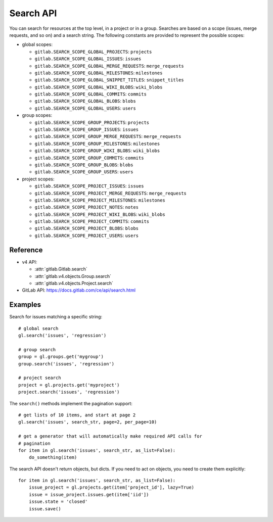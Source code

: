 ##########
Search API
##########

You can search for resources at the top level, in a project or in a group.
Searches are based on a scope (issues, merge requests, and so on) and a search
string. The following constants are provided to represent the possible scopes:


* global scopes:

  + ``gitlab.SEARCH_SCOPE_GLOBAL_PROJECTS``: ``projects``
  + ``gitlab.SEARCH_SCOPE_GLOBAL_ISSUES``: ``issues``
  + ``gitlab.SEARCH_SCOPE_GLOBAL_MERGE_REQUESTS``: ``merge_requests``
  + ``gitlab.SEARCH_SCOPE_GLOBAL_MILESTONES``: ``milestones``
  + ``gitlab.SEARCH_SCOPE_GLOBAL_SNIPPET_TITLES``: ``snippet_titles``
  + ``gitlab.SEARCH_SCOPE_GLOBAL_WIKI_BLOBS``: ``wiki_blobs``
  + ``gitlab.SEARCH_SCOPE_GLOBAL_COMMITS``: ``commits``
  + ``gitlab.SEARCH_SCOPE_GLOBAL_BLOBS``: ``blobs``
  + ``gitlab.SEARCH_SCOPE_GLOBAL_USERS``: ``users``


* group scopes:

  + ``gitlab.SEARCH_SCOPE_GROUP_PROJECTS``: ``projects``
  + ``gitlab.SEARCH_SCOPE_GROUP_ISSUES``: ``issues``
  + ``gitlab.SEARCH_SCOPE_GROUP_MERGE_REQUESTS``: ``merge_requests``
  + ``gitlab.SEARCH_SCOPE_GROUP_MILESTONES``: ``milestones``
  + ``gitlab.SEARCH_SCOPE_GROUP_WIKI_BLOBS``: ``wiki_blobs``
  + ``gitlab.SEARCH_SCOPE_GROUP_COMMITS``: ``commits``
  + ``gitlab.SEARCH_SCOPE_GROUP_BLOBS``: ``blobs``
  + ``gitlab.SEARCH_SCOPE_GROUP_USERS``: ``users``


* project scopes:

  + ``gitlab.SEARCH_SCOPE_PROJECT_ISSUES``: ``issues``
  + ``gitlab.SEARCH_SCOPE_PROJECT_MERGE_REQUESTS``: ``merge_requests``
  + ``gitlab.SEARCH_SCOPE_PROJECT_MILESTONES``: ``milestones``
  + ``gitlab.SEARCH_SCOPE_PROJECT_NOTES``: ``notes``
  + ``gitlab.SEARCH_SCOPE_PROJECT_WIKI_BLOBS``: ``wiki_blobs``
  + ``gitlab.SEARCH_SCOPE_PROJECT_COMMITS``: ``commits``
  + ``gitlab.SEARCH_SCOPE_PROJECT_BLOBS``: ``blobs``
  + ``gitlab.SEARCH_SCOPE_PROJECT_USERS``: ``users``


Reference
---------

* v4 API:

  + :attr:`gitlab.Gitlab.search`
  + :attr:`gitlab.v4.objects.Group.search`
  + :attr:`gitlab.v4.objects.Project.search`

* GitLab API: https://docs.gitlab.com/ce/api/search.html

Examples
--------

Search for issues matching a specific string::

    # global search
    gl.search('issues', 'regression')

    # group search
    group = gl.groups.get('mygroup')
    group.search('issues', 'regression')

    # project search
    project = gl.projects.get('myproject')
    project.search('issues', 'regression')

The ``search()`` methods implement the pagination support::

    # get lists of 10 items, and start at page 2
    gl.search('issues', search_str, page=2, per_page=10)

    # get a generator that will automatically make required API calls for
    # pagination
    for item in gl.search('issues', search_str, as_list=False):
        do_something(item)

The search API doesn't return objects, but dicts. If you need to act on
objects, you need to create them explicitly::

    for item in gl.search('issues', search_str, as_list=False):
        issue_project = gl.projects.get(item['project_id'], lazy=True)
        issue = issue_project.issues.get(item['iid'])
        issue.state = 'closed'
        issue.save()

